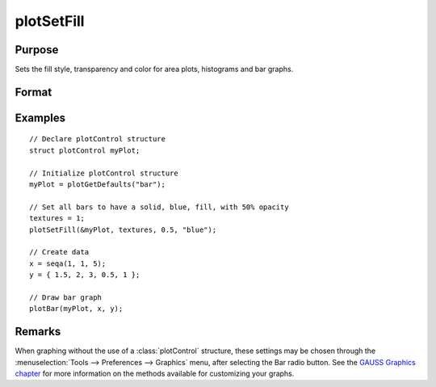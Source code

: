 
plotSetFill
==============================================

Purpose
----------------
Sets the fill style, transparency and color for area plots, histograms and bar graphs.

Format
----------------
.. function:: plotSetFill(&myPlot, fillType[, opacity_pct[, colors]])

    :param &myPlot: A :class:`plotControl` structure pointer.
    :type &myPlot: struct pointer

    :param fillType: vector where *N* is the number of bar styles to set.

        .. csv-table::
            :widths: auto

            "0", "No fill"
            "1", "Solid"
            "2", "Dense 1"
            "3", "Dense 2"
            "4", "Dense 3"
            "5", "Dense 4"
            "6", "Dense 5"
            "7", "Dense 6"
            "8", "Horizontal lines"
            "9", "Vertical lines"
            "10", "Cross pattern"
            "11", "B diagonal pattern"
            "12", "F diagonal pattern"
            "13", "Diagonal Cross"

    :type fillType: Nx1 vector

    :param opacity_pct: Optional argument, between 0 and 1. The percent opacity of the fill.
    :type opacity_pct: scalar

    :param colors: Optional argument, color names or HTML hex value colors.
    :type colors: string array

Examples
----------------
.. figure:: _static/images/plotsetfill-cr.png
   :scale: 50 %

::

    // Declare plotControl structure
    struct plotControl myPlot;

    // Initialize plotControl structure
    myPlot = plotGetDefaults("bar");

    // Set all bars to have a solid, blue, fill, with 50% opacity
    textures = 1;
    plotSetFill(&myPlot, textures, 0.5, "blue");

    // Create data
    x = seqa(1, 1, 5);
    y = { 1.5, 2, 3, 0.5, 1 };

    // Draw bar graph
    plotBar(myPlot, x, y);

Remarks
-------

When graphing without the use of a :class:`plotControl` structure, these settings
may be chosen through the :menuselection:`Tools --> Preferences --> Graphics` menu, after
selecting the Bar radio button. See the `GAUSS Graphics chapter <GG-GAUSSGraphics.html>`_ for
more information on the methods available for customizing your graphs.

.. seealso:: Functions :func:`plotBar`, :func:`plotGetDefaults`, :func:`plotHist`
